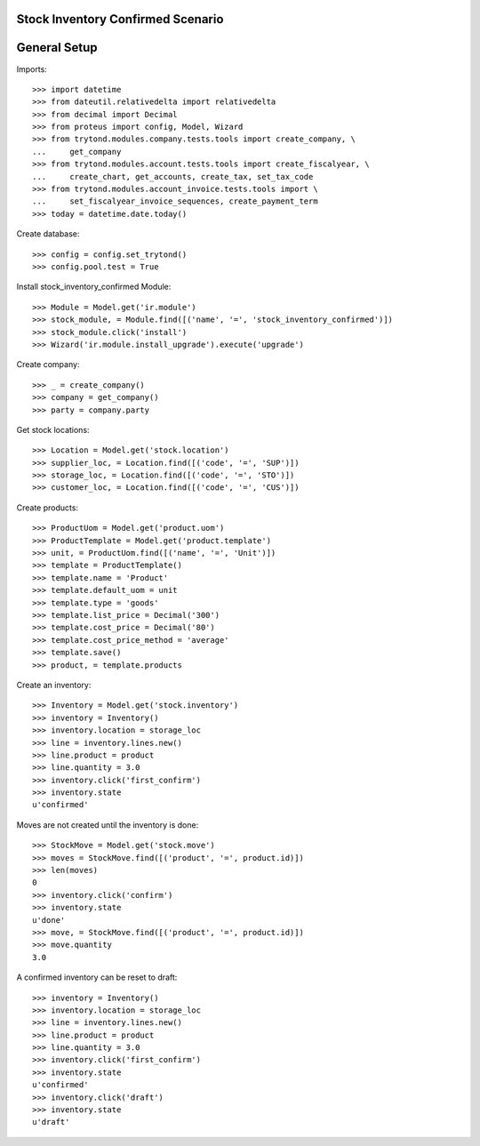 ==================================
Stock Inventory Confirmed Scenario
==================================

=============
General Setup
=============

Imports::

    >>> import datetime
    >>> from dateutil.relativedelta import relativedelta
    >>> from decimal import Decimal
    >>> from proteus import config, Model, Wizard
    >>> from trytond.modules.company.tests.tools import create_company, \
    ...     get_company
    >>> from trytond.modules.account.tests.tools import create_fiscalyear, \
    ...     create_chart, get_accounts, create_tax, set_tax_code
    >>> from trytond.modules.account_invoice.tests.tools import \
    ...     set_fiscalyear_invoice_sequences, create_payment_term
    >>> today = datetime.date.today()

Create database::

    >>> config = config.set_trytond()
    >>> config.pool.test = True

Install stock_inventory_confirmed Module::

    >>> Module = Model.get('ir.module')
    >>> stock_module, = Module.find([('name', '=', 'stock_inventory_confirmed')])
    >>> stock_module.click('install')
    >>> Wizard('ir.module.install_upgrade').execute('upgrade')

Create company::

    >>> _ = create_company()
    >>> company = get_company()
    >>> party = company.party

Get stock locations::

    >>> Location = Model.get('stock.location')
    >>> supplier_loc, = Location.find([('code', '=', 'SUP')])
    >>> storage_loc, = Location.find([('code', '=', 'STO')])
    >>> customer_loc, = Location.find([('code', '=', 'CUS')])

Create products::

    >>> ProductUom = Model.get('product.uom')
    >>> ProductTemplate = Model.get('product.template')
    >>> unit, = ProductUom.find([('name', '=', 'Unit')])
    >>> template = ProductTemplate()
    >>> template.name = 'Product'
    >>> template.default_uom = unit
    >>> template.type = 'goods'
    >>> template.list_price = Decimal('300')
    >>> template.cost_price = Decimal('80')
    >>> template.cost_price_method = 'average'
    >>> template.save()
    >>> product, = template.products

Create an inventory::

    >>> Inventory = Model.get('stock.inventory')
    >>> inventory = Inventory()
    >>> inventory.location = storage_loc
    >>> line = inventory.lines.new()
    >>> line.product = product
    >>> line.quantity = 3.0
    >>> inventory.click('first_confirm')
    >>> inventory.state
    u'confirmed'

Moves are not created until the inventory is done::

    >>> StockMove = Model.get('stock.move')
    >>> moves = StockMove.find([('product', '=', product.id)])
    >>> len(moves)
    0
    >>> inventory.click('confirm')
    >>> inventory.state
    u'done'
    >>> move, = StockMove.find([('product', '=', product.id)])
    >>> move.quantity
    3.0

A confirmed inventory can be reset to draft::

    >>> inventory = Inventory()
    >>> inventory.location = storage_loc
    >>> line = inventory.lines.new()
    >>> line.product = product
    >>> line.quantity = 3.0
    >>> inventory.click('first_confirm')
    >>> inventory.state
    u'confirmed'
    >>> inventory.click('draft')
    >>> inventory.state
    u'draft'


